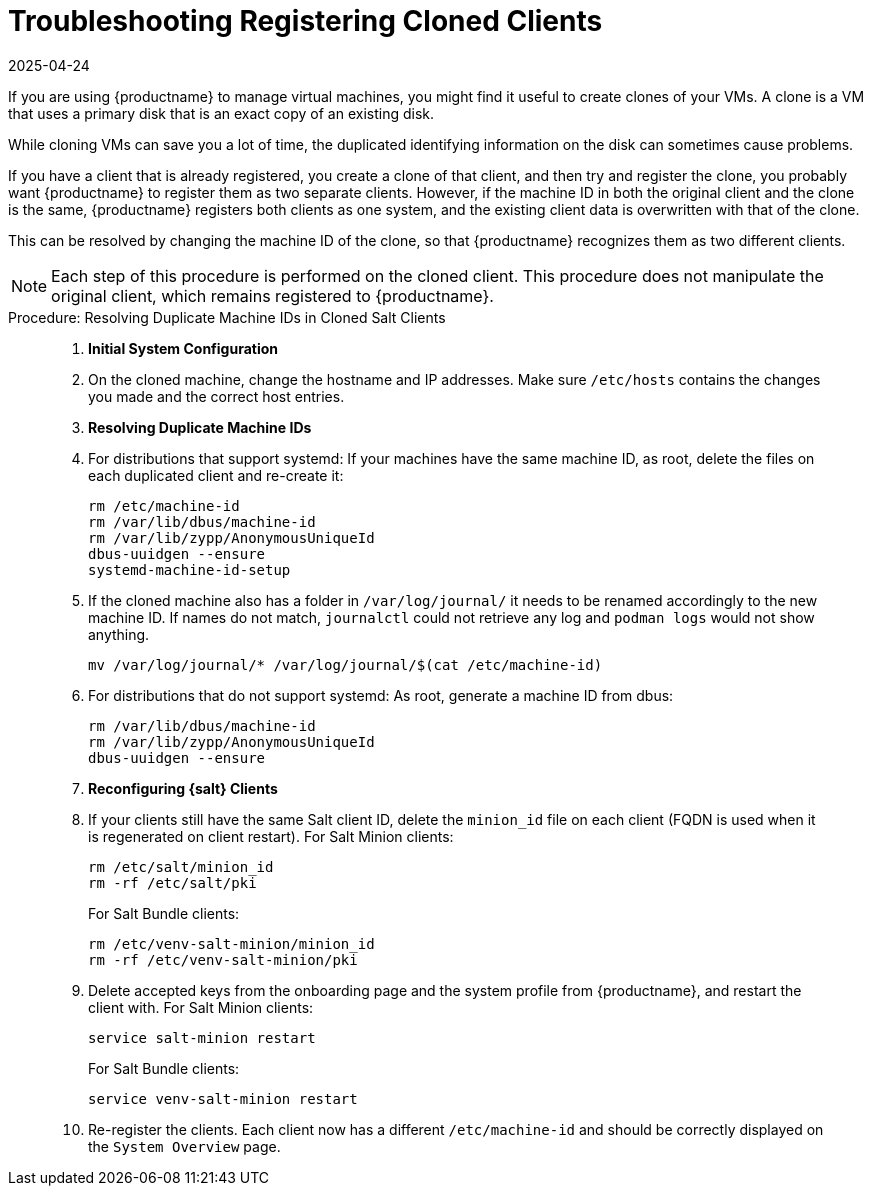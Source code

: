 [[troubleshooting-register-clones]]
= Troubleshooting Registering Cloned Clients
:revdate: 2025-04-24
:page-revdate: {revdate}

////
PUT THIS COMMENT AT THE TOP OF TROUBLESHOOTING SECTIONS

Troubleshooting format:

One sentence each:
Cause: What created the problem?
Consequence: What does the user see when this happens?
Fix: What can the user do to fix this problem?
Result: What happens after the user has completed the fix?

If more detailed instructions are required, put them in a "Resolving" procedure:
.Procedure: Resolving Widget Wobbles
. First step
. Another step
. Last step
////


If you are using {productname} to manage virtual machines, you might find it useful to create clones of your VMs.
A clone is a VM that uses a primary disk that is an exact copy of an existing disk.

While cloning VMs can save you a lot of time, the duplicated identifying information on the disk can sometimes cause problems.

If you have a client that is already registered, you create a clone of that client, and then try and register the clone, you probably want {productname} to register them as two separate clients.
However, if the machine ID in both the original client and the clone is the same, {productname} registers both clients as one system, and the existing client data is overwritten with that of the clone.

This can be resolved by changing the machine ID of the clone, so that {productname} recognizes them as two different clients.

[NOTE]
====
Each step of this procedure is performed on the cloned client.
This procedure does not manipulate the original client, which remains registered to {productname}.
====



.Procedure: Resolving Duplicate Machine IDs in Cloned Salt Clients
[role=procedure]
_____

. *Initial System Configuration*


. On the cloned machine, change the hostname and IP addresses.
    Make sure [path]``/etc/hosts`` contains the changes you made and the correct host entries.


. *Resolving Duplicate Machine IDs*

. For distributions that support systemd: If your machines have the same machine ID, as root, delete the files on each duplicated client and re-create it:
+
----
rm /etc/machine-id
rm /var/lib/dbus/machine-id
rm /var/lib/zypp/AnonymousUniqueId
dbus-uuidgen --ensure
systemd-machine-id-setup
----

. If the cloned machine also has a folder in [path]``/var/log/journal/`` it needs to be renamed accordingly to the new machine ID.
If names do not match, [command]``journalctl`` could not retrieve any log and [command]``podman logs`` would not show anything.

+

----
mv /var/log/journal/* /var/log/journal/$(cat /etc/machine-id)
----

. For distributions that do not support systemd: As root, generate a machine ID from dbus:
+
----
rm /var/lib/dbus/machine-id
rm /var/lib/zypp/AnonymousUniqueId
dbus-uuidgen --ensure
----


. *Reconfiguring {salt} Clients*

. If your clients still have the same Salt client ID, delete the [path]``minion_id`` file on each client (FQDN is used when it is regenerated on client restart).
  For Salt Minion clients:
+

----
rm /etc/salt/minion_id
rm -rf /etc/salt/pki
----
+

For Salt Bundle clients:
+

----
rm /etc/venv-salt-minion/minion_id
rm -rf /etc/venv-salt-minion/pki
----
. Delete accepted keys from the onboarding page and the system profile from {productname}, and restart the client with.
  For Salt Minion clients:
+
----
service salt-minion restart
----
+

For Salt Bundle clients: 
+

----
service venv-salt-minion restart
----
. Re-register the clients.
  Each client now has a different [path]``/etc/machine-id`` and should be correctly displayed on the [guimenu]``System Overview`` page.

_____
